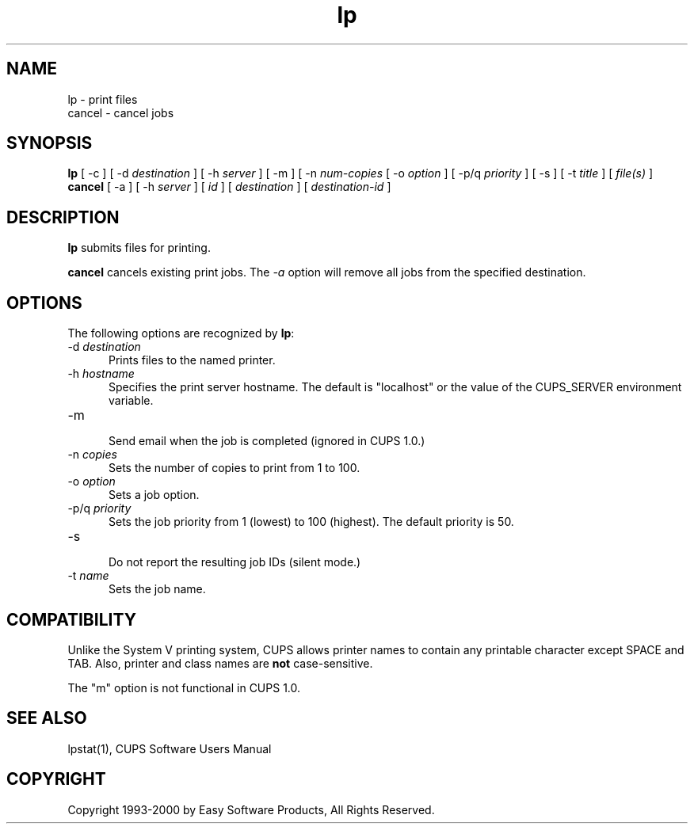 .\"
.\" "$Id: lp.man,v 1.1 2000/02/23 03:17:05 mike Exp $"
.\"
.\"   lp/cancel man page for the Common UNIX Printing System (CUPS).
.\"
.\"   Copyright 1997-2000 by Easy Software Products.
.\"
.\"   These coded instructions, statements, and computer programs are the
.\"   property of Easy Software Products and are protected by Federal
.\"   copyright law.  Distribution and use rights are outlined in the file
.\"   "LICENSE.txt" which should have been included with this file.  If this
.\"   file is missing or damaged please contact Easy Software Products
.\"   at:
.\"
.\"       Attn: CUPS Licensing Information
.\"       Easy Software Products
.\"       44141 Airport View Drive, Suite 204
.\"       Hollywood, Maryland 20636-3111 USA
.\"
.\"       Voice: (301) 373-9603
.\"       EMail: cups-info@cups.org
.\"         WWW: http://www.cups.org
.\"
.TH lp 1 "Common UNIX Printing System" "9 September 1999" "Easy Software Products"
.SH NAME
lp \- print files
.br
cancel \- cancel jobs
.SH SYNOPSIS
.B lp
[ \-c ] [ \-d
.I destination
] [ -h
.I server
] [ \-m ] [ \-n
.I num-copies
[ \-o
.I option
] [ \-p/q
.I priority
] [ \-s ] [ \-t
.I title
] [
.I file(s)
] 
.br
.B cancel
[ \-a ] [ -h
.I server
] [
.I id
] [
.I destination
] [
.I destination-id
]
.SH DESCRIPTION
\fBlp\fR submits files for printing.
.LP
\fBcancel\fR cancels existing print jobs. The \fI-a\fR option will remove
all jobs from the specified destination.
.SH OPTIONS
The following options are recognized by \fBlp\fR:
.TP 5
\-d \fIdestination\fR
.br
Prints files to the named printer.
.TP 5
\-h \fIhostname\fR
.br
Specifies the print server hostname. The default is "localhost" or the value
of the CUPS_SERVER environment variable.
.TP 5
\-m
.br
Send email when the job is completed (ignored in CUPS 1.0.)
.TP 5
\-n \fIcopies\fR
.br
Sets the number of copies to print from 1 to 100.
.TP 5
\-o \fIoption\fR
.br
Sets a job option.
.TP 5
\-p/q \fIpriority\fR
.br
Sets the job priority from 1 (lowest) to 100 (highest). The default priority
is 50.
.TP 5
\-s
.br
Do not report the resulting job IDs (silent mode.)
.TP 5
\-t \fIname\fR
.br
Sets the job name.
.SH COMPATIBILITY
Unlike the System V printing system, CUPS allows printer names to contain
any printable character except SPACE and TAB. Also, printer and class names are
\fBnot\fR case-sensitive. 
.LP
The "m" option is not functional in CUPS 1.0.
.SH SEE ALSO
lpstat(1),
CUPS Software Users Manual
.SH COPYRIGHT
Copyright 1993-2000 by Easy Software Products, All Rights Reserved.
.\"
.\" End of "$Id: lp.man,v 1.1 2000/02/23 03:17:05 mike Exp $".
.\"
